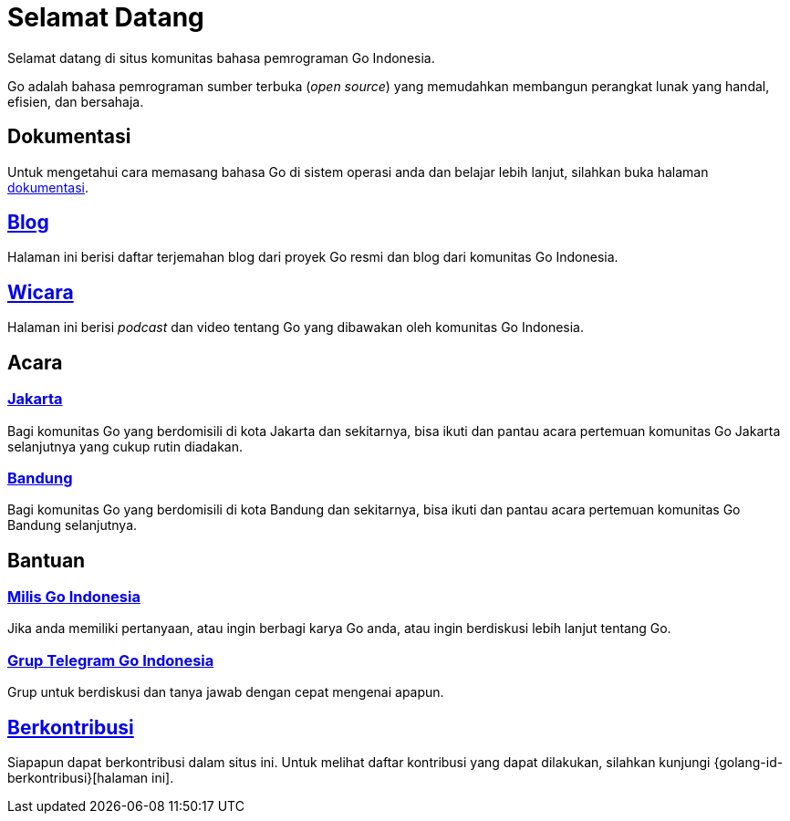 =  Selamat Datang
:stylesheet: /assets/style.css

Selamat datang di situs komunitas bahasa pemrograman Go Indonesia.

Go adalah bahasa pemrograman sumber terbuka (_open source_) yang memudahkan
membangun perangkat lunak yang handal, efisien, dan bersahaja.


==  Dokumentasi

Untuk mengetahui cara memasang bahasa Go di sistem operasi anda dan belajar
lebih lanjut, silahkan buka halaman link:/doc[dokumentasi].


==  link:/blog[Blog]

Halaman ini berisi daftar terjemahan blog dari proyek Go resmi dan blog dari
komunitas Go Indonesia.


==  link:/wicara[Wicara]

Halaman ini berisi _podcast_ dan video tentang Go yang dibawakan oleh
komunitas Go Indonesia.


==  Acara

===  https://www.meetup.com/GoJakarta/[Jakarta,window=_blank]

Bagi komunitas Go yang berdomisili di kota Jakarta dan sekitarnya, bisa ikuti
dan pantau acara pertemuan komunitas Go Jakarta selanjutnya yang cukup rutin
diadakan.

===  https://www.meetup.com/GO-BDG/[Bandung]

Bagi komunitas Go yang berdomisili di kota Bandung dan sekitarnya, bisa
ikuti dan pantau acara pertemuan komunitas Go Bandung selanjutnya.


==  Bantuan

===  https://groups.google.com/forum/#!forum/golang-id[Milis Go Indonesia]

Jika anda memiliki pertanyaan, atau ingin berbagi karya Go anda, atau ingin
berdiskusi lebih lanjut tentang Go.

===  https://t.me/golangID[Grup Telegram Go Indonesia]

Grup untuk berdiskusi dan tanya jawab dengan cepat mengenai apapun.


==  link:/berkontribusi.html[Berkontribusi]

Siapapun dapat berkontribusi dalam situs ini.
Untuk melihat daftar kontribusi yang dapat dilakukan, silahkan kunjungi
{golang-id-berkontribusi}[halaman ini].
